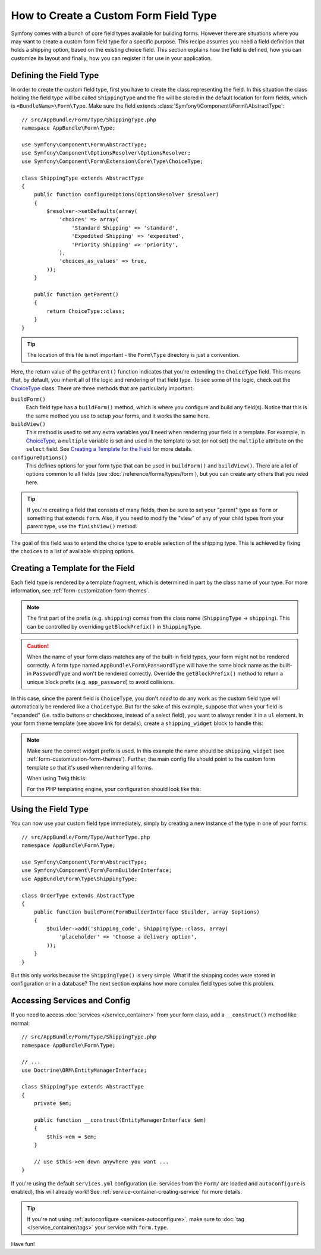 .. index::
   single: Form; Custom field type

How to Create a Custom Form Field Type
======================================

Symfony comes with a bunch of core field types available for building forms.
However there are situations where you may want to create a custom form field
type for a specific purpose. This recipe assumes you need a field definition
that holds a shipping option, based on the existing choice field. This section
explains how the field is defined, how you can customize its layout and finally,
how you can register it for use in your application.

Defining the Field Type
-----------------------

In order to create the custom field type, first you have to create the class
representing the field. In this situation the class holding the field type
will be called ``ShippingType`` and the file will be stored in the default location
for form fields, which is ``<BundleName>\Form\Type``. Make sure the field extends
:class:`Symfony\\Component\\Form\\AbstractType`::

    // src/AppBundle/Form/Type/ShippingType.php
    namespace AppBundle\Form\Type;

    use Symfony\Component\Form\AbstractType;
    use Symfony\Component\OptionsResolver\OptionsResolver;
    use Symfony\Component\Form\Extension\Core\Type\ChoiceType;

    class ShippingType extends AbstractType
    {
        public function configureOptions(OptionsResolver $resolver)
        {
            $resolver->setDefaults(array(
                'choices' => array(
                    'Standard Shipping' => 'standard',
                    'Expedited Shipping' => 'expedited',
                    'Priority Shipping' => 'priority',
                ),
                'choices_as_values' => true,
            ));
        }

        public function getParent()
        {
            return ChoiceType::class;
        }
    }

.. tip::

    The location of this file is not important - the ``Form\Type`` directory
    is just a convention.

Here, the return value of the ``getParent()`` function indicates that you're
extending the ``ChoiceType`` field. This means that, by default, you inherit
all of the logic and rendering of that field type. To see some of the logic,
check out the `ChoiceType`_ class. There are three methods that are particularly
important:

.. _form-type-methods-explanation:

``buildForm()``
    Each field type has a ``buildForm()`` method, which is where
    you configure and build any field(s). Notice that this is the same method
    you use to setup *your* forms, and it works the same here.

``buildView()``
    This method is used to set any extra variables you'll
    need when rendering your field in a template. For example, in `ChoiceType`_,
    a ``multiple`` variable is set and used in the template to set (or not
    set) the ``multiple`` attribute on the ``select`` field. See
    `Creating a Template for the Field`_ for more details.

``configureOptions()``
    This defines options for your form type that
    can be used in ``buildForm()`` and ``buildView()``. There are a lot of
    options common to all fields (see :doc:`/reference/forms/types/form`),
    but you can create any others that you need here.

.. tip::

    If you're creating a field that consists of many fields, then be sure
    to set your "parent" type as ``form`` or something that extends ``form``.
    Also, if you need to modify the "view" of any of your child types from
    your parent type, use the ``finishView()`` method.

The goal of this field was to extend the choice type to enable selection of the
shipping type. This is achieved by fixing the ``choices`` to a list of available
shipping options.

Creating a Template for the Field
---------------------------------

Each field type is rendered by a template fragment, which is determined in part by
the class name of your type. For more information, see :ref:`form-customization-form-themes`.

.. note::

    The first part of the prefix (e.g. ``shipping``) comes from the class name
    (``ShippingType`` -> ``shipping``). This can be controlled by overriding ``getBlockPrefix()``
    in ``ShippingType``.

.. caution::

    When the name of your form class matches any of the built-in field types,
    your form might not be rendered correctly. A form type named
    ``AppBundle\Form\PasswordType`` will have the same block name as the
    built-in ``PasswordType`` and won't be rendered correctly. Override the
    ``getBlockPrefix()`` method to return a unique block prefix (e.g.
    ``app_password``) to avoid collisions.

In this case, since the parent field is ``ChoiceType``, you don't *need* to do
any work as the custom field type will automatically be rendered like a ``ChoiceType``.
But for the sake of this example, suppose that when your field is "expanded"
(i.e. radio buttons or checkboxes, instead of a select field), you want to
always render it in a ``ul`` element. In your form theme template (see above
link for details), create a ``shipping_widget`` block to handle this:

.. configuration-block::

    .. code-block:: html+twig

        {# app/Resources/views/form/fields.html.twig #}
        {% block shipping_widget %}
            {% spaceless %}
                {% if expanded %}
                    <ul {{ block('widget_container_attributes') }}>
                    {% for child in form %}
                        <li>
                            {{ form_widget(child) }}
                            {{ form_label(child) }}
                        </li>
                    {% endfor %}
                    </ul>
                {% else %}
                    {# just let the choice widget render the select tag #}
                    {{ block('choice_widget') }}
                {% endif %}
            {% endspaceless %}
        {% endblock %}

    .. code-block:: html+php

        <!-- app/Resources/views/form/shipping_widget.html.php -->
        <?php if ($expanded) : ?>
            <ul <?php $view['form']->block($form, 'widget_container_attributes') ?>>
            <?php foreach ($form as $child) : ?>
                <li>
                    <?php echo $view['form']->widget($child) ?>
                    <?php echo $view['form']->label($child) ?>
                </li>
            <?php endforeach ?>
            </ul>
        <?php else : ?>
            <!-- just let the choice widget render the select tag -->
            <?php echo $view['form']->renderBlock('choice_widget') ?>
        <?php endif ?>

.. note::

    Make sure the correct widget prefix is used. In this example the name should
    be ``shipping_widget`` (see :ref:`form-customization-form-themes`).
    Further, the main config file should point to the custom form template
    so that it's used when rendering all forms.

    When using Twig this is:

    .. configuration-block::

        .. code-block:: yaml

            # app/config/config.yml
            twig:
                form_themes:
                    - 'form/fields.html.twig'

        .. code-block:: xml

            <!-- app/config/config.xml -->
            <?xml version="1.0" encoding="UTF-8" ?>
            <container xmlns="http://symfony.com/schema/dic/services"
                xmlns:xsi="http://www.w3.org/2001/XMLSchema-instance"
                xmlns:twig="http://symfony.com/schema/dic/twig"
                xsi:schemaLocation="http://symfony.com/schema/dic/services
                    http://symfony.com/schema/dic/services/services-1.0.xsd
                    http://symfony.com/schema/dic/twig
                    http://symfony.com/schema/dic/twig/twig-1.0.xsd">

                <twig:config>
                    <twig:form-theme>form/fields.html.twig</twig:form-theme>
                </twig:config>
            </container>

        .. code-block:: php

            // app/config/config.php
            $container->loadFromExtension('twig', array(
                'form_themes' => array(
                    'form/fields.html.twig',
                ),
            ));

    For the PHP templating engine, your configuration should look like this:

    .. configuration-block::

        .. code-block:: yaml

            # app/config/config.yml
            framework:
                templating:
                    form:
                        resources:
                            - ':form:fields.html.php'

        .. code-block:: xml

            <!-- app/config/config.xml -->
            <?xml version="1.0" encoding="UTF-8" ?>
            <container xmlns="http://symfony.com/schema/dic/services"
                xmlns:xsi="http://www.w3.org/2001/XMLSchema-instance"
                xmlns:framework="http://symfony.com/schema/dic/symfony"
                xsi:schemaLocation="http://symfony.com/schema/dic/services http://symfony.com/schema/dic/services/services-1.0.xsd
                http://symfony.com/schema/dic/symfony http://symfony.com/schema/dic/symfony/symfony-1.0.xsd">

                <framework:config>
                    <framework:templating>
                        <framework:form>
                            <framework:resource>:form:fields.html.php</twig:resource>
                        </framework:form>
                    </framework:templating>
                </framework:config>
            </container>

        .. code-block:: php

            // app/config/config.php
            $container->loadFromExtension('framework', array(
                'templating' => array(
                    'form' => array(
                        'resources' => array(
                            ':form:fields.html.php',
                        ),
                    ),
                ),
            ));

Using the Field Type
--------------------

You can now use your custom field type immediately, simply by creating a
new instance of the type in one of your forms::

    // src/AppBundle/Form/Type/AuthorType.php
    namespace AppBundle\Form\Type;

    use Symfony\Component\Form\AbstractType;
    use Symfony\Component\Form\FormBuilderInterface;
    use AppBundle\Form\Type\ShippingType;

    class OrderType extends AbstractType
    {
        public function buildForm(FormBuilderInterface $builder, array $options)
        {
            $builder->add('shipping_code', ShippingType::class, array(
                'placeholder' => 'Choose a delivery option',
            ));
        }
    }

But this only works because the ``ShippingType()`` is very simple. What if
the shipping codes were stored in configuration or in a database? The next
section explains how more complex field types solve this problem.

.. _form-field-service:
.. _creating-your-field-type-as-a-service:

Accessing Services and Config
-----------------------------

If you need to access :doc:`services </service_container>` from your form class,
add a ``__construct()`` method like normal::

    // src/AppBundle/Form/Type/ShippingType.php
    namespace AppBundle\Form\Type;

    // ...
    use Doctrine\ORM\EntityManagerInterface;

    class ShippingType extends AbstractType
    {
        private $em;

        public function __construct(EntityManagerInterface $em)
        {
            $this->em = $em;
        }

        // use $this->em down anywhere you want ...
    }

If you're using the default ``services.yml`` configuration (i.e. services from the
``Form/`` are loaded and ``autoconfigure`` is enabled), this will already work!
See :ref:`service-container-creating-service` for more details.

.. tip::

    If you're not using :ref:`autoconfigure <services-autoconfigure>`, make sure
    to :doc:`tag </service_container/tags>` your service with ``form.type``.

Have fun!

.. _`ChoiceType`: https://github.com/symfony/symfony/blob/master/src/Symfony/Component/Form/Extension/Core/Type/ChoiceType.php
.. _`FieldType`: https://github.com/symfony/symfony/blob/master/src/Symfony/Component/Form/Extension/Core/Type/FieldType.php
